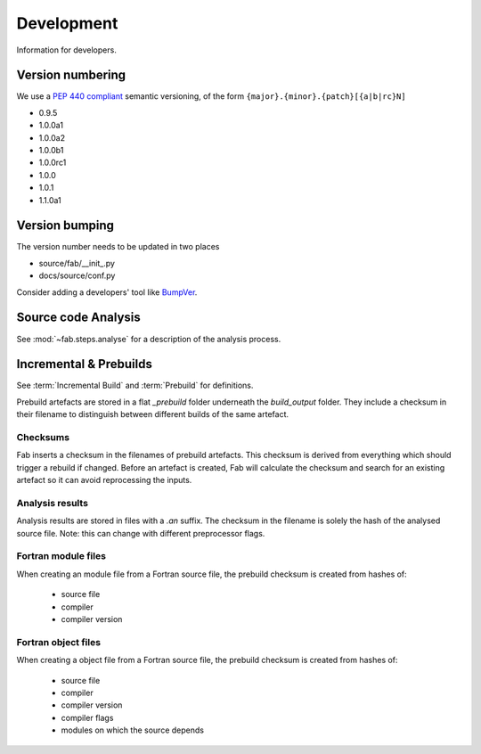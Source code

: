 
Development
***********
Information for developers.

Version numbering
=================
We use a `PEP 440 compliant <https://peps.python.org/pep-0440/#examples-of-compliant-version-schemes>`_
semantic versioning, of the form ``{major}.{minor}.{patch}[{a|b|rc}N]``

* 0.9.5
* 1.0.0a1
* 1.0.0a2
* 1.0.0b1
* 1.0.0rc1
* 1.0.0
* 1.0.1
* 1.1.0a1

Version bumping
===============
The version number needs to be updated in two places

* source/fab/__init_.py
* docs/source/conf.py

Consider adding a developers' tool like `BumpVer <https://pypi.org/project/bumpver>`_.

Source code Analysis
====================
See :mod:`~fab.steps.analyse` for a description of the analysis process.

Incremental & Prebuilds
=======================
See :term:`Incremental Build` and :term:`Prebuild` for definitions.

Prebuild artefacts are stored in a flat *_prebuild* folder underneath the *build_output* folder.
They include a checksum in their filename to distinguish between different builds of the same artefact.

Checksums
---------
Fab inserts a checksum in the filenames of prebuild artefacts. This checksum is derived from
everything which should trigger a rebuild if changed. Before an artefact is created, Fab will
calculate the checksum and search for an existing artefact so it can avoid reprocessing the inputs.

Analysis results
----------------
Analysis results are stored in files with a *.an* suffix.
The checksum in the filename is solely the hash of the analysed source file.
Note: this can change with different preprocessor flags.

Fortran module files
--------------------
When creating an module file from a Fortran source file, the prebuild checksum is created from hashes of:

 - source file
 - compiler
 - compiler version

Fortran object files
--------------------
When creating a object file from a Fortran source file, the prebuild checksum is created from hashes of:

 - source file
 - compiler
 - compiler version
 - compiler flags
 - modules on which the source depends
